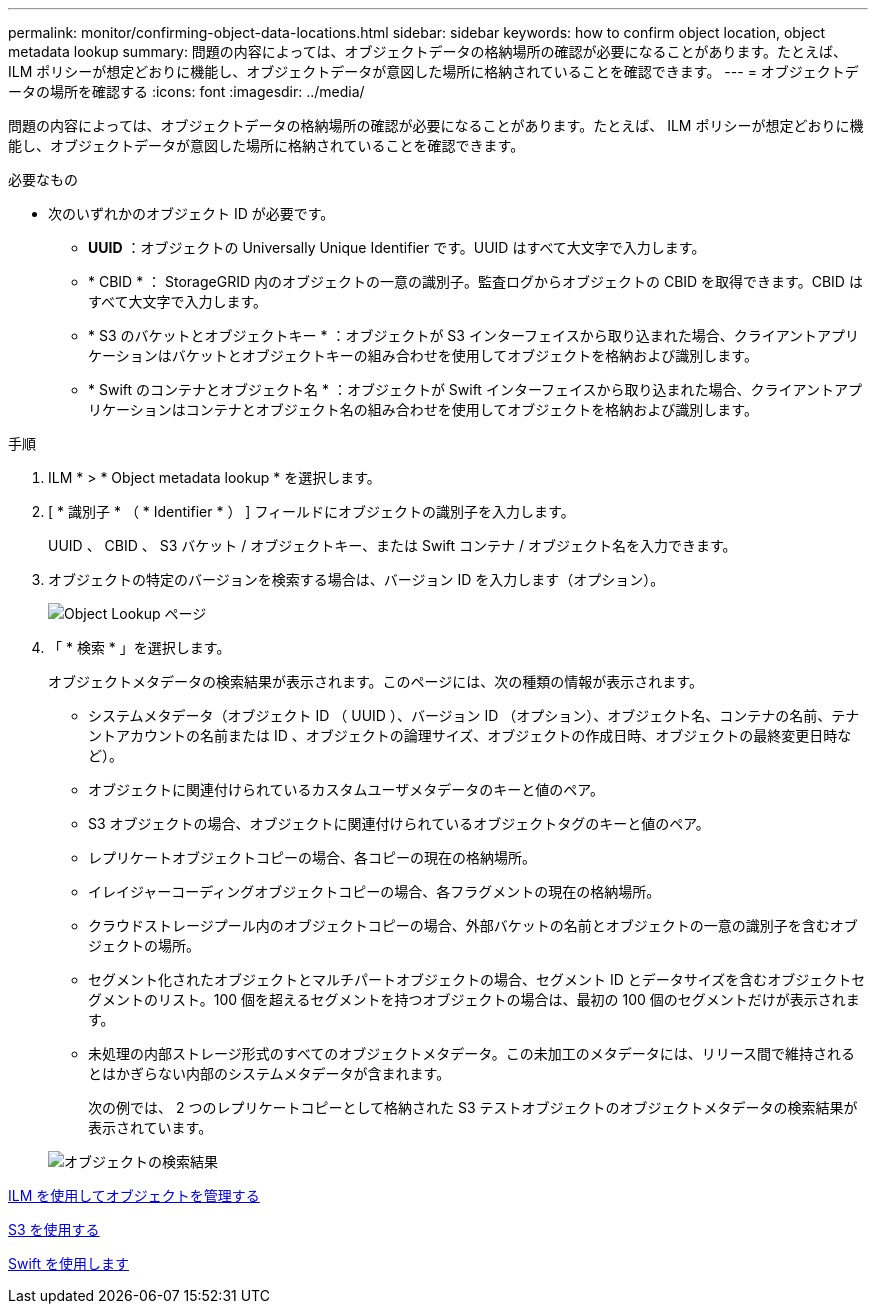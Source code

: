 ---
permalink: monitor/confirming-object-data-locations.html 
sidebar: sidebar 
keywords: how to confirm object location, object metadata lookup 
summary: 問題の内容によっては、オブジェクトデータの格納場所の確認が必要になることがあります。たとえば、 ILM ポリシーが想定どおりに機能し、オブジェクトデータが意図した場所に格納されていることを確認できます。 
---
= オブジェクトデータの場所を確認する
:icons: font
:imagesdir: ../media/


[role="lead"]
問題の内容によっては、オブジェクトデータの格納場所の確認が必要になることがあります。たとえば、 ILM ポリシーが想定どおりに機能し、オブジェクトデータが意図した場所に格納されていることを確認できます。

.必要なもの
* 次のいずれかのオブジェクト ID が必要です。
+
** *UUID* ：オブジェクトの Universally Unique Identifier です。UUID はすべて大文字で入力します。
** * CBID * ： StorageGRID 内のオブジェクトの一意の識別子。監査ログからオブジェクトの CBID を取得できます。CBID はすべて大文字で入力します。
** * S3 のバケットとオブジェクトキー * ：オブジェクトが S3 インターフェイスから取り込まれた場合、クライアントアプリケーションはバケットとオブジェクトキーの組み合わせを使用してオブジェクトを格納および識別します。
** * Swift のコンテナとオブジェクト名 * ：オブジェクトが Swift インターフェイスから取り込まれた場合、クライアントアプリケーションはコンテナとオブジェクト名の組み合わせを使用してオブジェクトを格納および識別します。




.手順
. ILM * > * Object metadata lookup * を選択します。
. [ * 識別子 * （ * Identifier * ） ] フィールドにオブジェクトの識別子を入力します。
+
UUID 、 CBID 、 S3 バケット / オブジェクトキー、または Swift コンテナ / オブジェクト名を入力できます。

. オブジェクトの特定のバージョンを検索する場合は、バージョン ID を入力します（オプション）。
+
image::../media/object_lookup.png[Object Lookup ページ]

. 「 * 検索 * 」を選択します。
+
オブジェクトメタデータの検索結果が表示されます。このページには、次の種類の情報が表示されます。

+
** システムメタデータ（オブジェクト ID （ UUID ）、バージョン ID （オプション）、オブジェクト名、コンテナの名前、テナントアカウントの名前または ID 、オブジェクトの論理サイズ、オブジェクトの作成日時、オブジェクトの最終変更日時など）。
** オブジェクトに関連付けられているカスタムユーザメタデータのキーと値のペア。
** S3 オブジェクトの場合、オブジェクトに関連付けられているオブジェクトタグのキーと値のペア。
** レプリケートオブジェクトコピーの場合、各コピーの現在の格納場所。
** イレイジャーコーディングオブジェクトコピーの場合、各フラグメントの現在の格納場所。
** クラウドストレージプール内のオブジェクトコピーの場合、外部バケットの名前とオブジェクトの一意の識別子を含むオブジェクトの場所。
** セグメント化されたオブジェクトとマルチパートオブジェクトの場合、セグメント ID とデータサイズを含むオブジェクトセグメントのリスト。100 個を超えるセグメントを持つオブジェクトの場合は、最初の 100 個のセグメントだけが表示されます。
** 未処理の内部ストレージ形式のすべてのオブジェクトメタデータ。この未加工のメタデータには、リリース間で維持されるとはかぎらない内部のシステムメタデータが含まれます。
+
次の例では、 2 つのレプリケートコピーとして格納された S3 テストオブジェクトのオブジェクトメタデータの検索結果が表示されています。



+
image::../media/object_lookup_results.png[オブジェクトの検索結果]



xref:../ilm/index.adoc[ILM を使用してオブジェクトを管理する]

xref:../s3/index.adoc[S3 を使用する]

xref:../swift/index.adoc[Swift を使用します]
